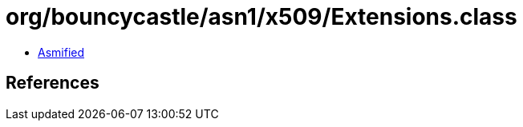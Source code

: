 = org/bouncycastle/asn1/x509/Extensions.class

 - link:Extensions-asmified.java[Asmified]

== References

